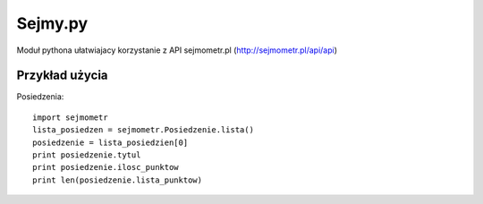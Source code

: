 ========
Sejmy.py
========

Moduł pythona ułatwiajacy korzystanie z API sejmometr.pl
(http://sejmometr.pl/api/api)

Przykład użycia
===============

Posiedzenia::

    import sejmometr
    lista_posiedzen = sejmometr.Posiedzenie.lista()
    posiedzenie = lista_posiedzien[0]
    print posiedzenie.tytul
    print posiedzenie.ilosc_punktow
    print len(posiedzenie.lista_punktow)
